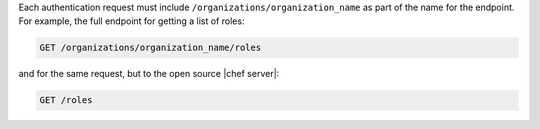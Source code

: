 .. The contents of this file are included in multiple topics.
.. This file should not be changed in a way that hinders its ability to appear in multiple documentation sets.

Each authentication request must include ``/organizations/organization_name`` as part of the name for the endpoint. For example, the full endpoint for getting a list of roles:

.. code-block:: html

   GET /organizations/organization_name/roles

and for the same request, but to the open source |chef server|:

.. code-block:: html

   GET /roles